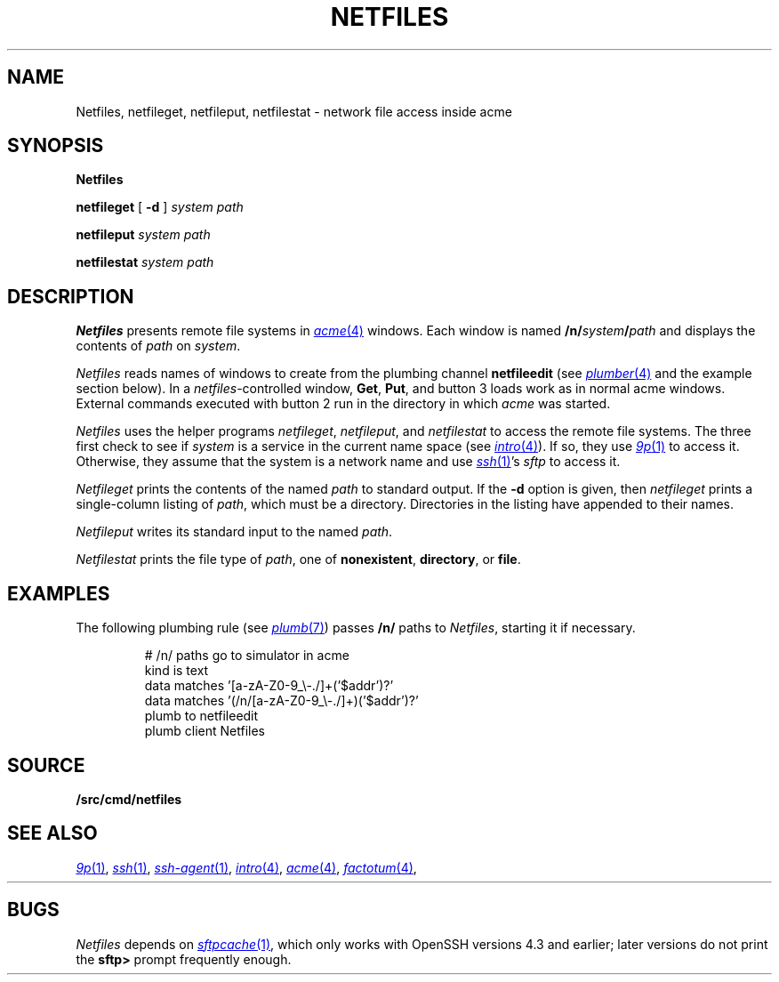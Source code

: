 .TH NETFILES 1
.SH NAME
Netfiles, netfileget, netfileput, netfilestat \- network file access inside acme
.SH SYNOPSIS
.B Netfiles
.PP
.B netfileget
[
.B -d
]
.I system
.I path
.PP
.B netfileput
.I system
.I path
.PP
.B netfilestat
.I system
.I path
.SH DESCRIPTION
.B Netfiles
presents remote file systems in
.MR acme 4
windows.
Each window is named
.BI /n/ system / path
and displays the contents of
.I path
on 
.IR system .
.PP
.I Netfiles
reads names of windows to create from the
plumbing channel
.B netfileedit
(see
.MR plumber 4
and the example section below).
In a
.IR netfiles -controlled
window,
.BR Get ,
.BR Put ,
and
button 3 loads work as in normal acme windows.
External commands executed with button 2
run in the directory in which
.I acme
was started.
.PP
.I Netfiles
uses the helper programs
.IR netfileget ,
.IR netfileput ,
and
.I netfilestat
to access the remote file systems.
The three first check to see if 
.I system
is a service in the current name space
(see
.MR intro 4 ).
If so, they use
.MR 9p 1
to access it.
Otherwise, they assume that the system is a network name
and use
.MR ssh 1 's
.I sftp
to access it.
.PP
.I Netfileget
prints the contents of the named
.I path 
to standard output.
If the
.B -d
option is given, then
.I netfileget
prints a single-column listing of
.IR path ,
which must be a directory.
Directories in the listing have
.L /
appended to their names.
.PP
.I Netfileput
writes its standard input to the named
.IR path .
.PP
.I Netfilestat
prints the file type of
.IR path ,
one of
.BR nonexistent ,
.BR directory ,
or
.BR file .
.SH EXAMPLES
The following plumbing rule 
(see
.MR plumb 7 )
passes 
.B /n/
paths to 
.IR Netfiles ,
starting it if necessary.
.IP
.EX
# /n/ paths go to simulator in acme
kind is text
data matches '[a-zA-Z0-9_\e-./]+('$addr')?'
data matches '(/n/[a-zA-Z0-9_\e-./]+)('$addr')?'
plumb to netfileedit
plumb client Netfiles
.EE
.SH SOURCE
.B \*9/src/cmd/netfiles
.SH SEE ALSO
.MR 9p 1 ,
.MR ssh 1 ,
.MR ssh-agent 1 ,
.MR intro 4 ,
.MR acme 4 ,
.MR factotum 4 ,
.HR http://v9fs.sf.net
.SH BUGS
.I Netfiles
depends on
.MR sftpcache 1 ,
which only works with OpenSSH versions 4.3 and earlier;
later versions do not print the
.B sftp>
prompt frequently enough.
